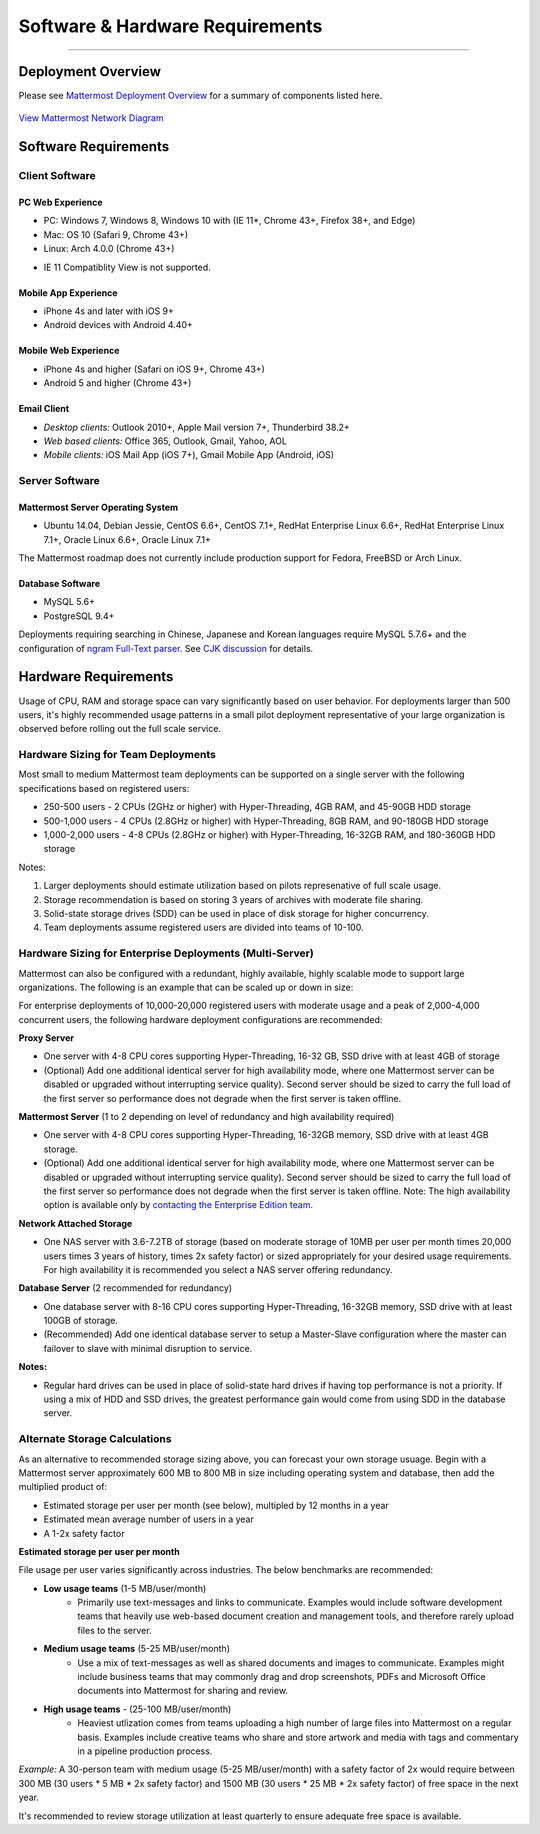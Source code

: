 ..  _requirements:

Software & Hardware Requirements
================================

--------------

Deployment Overview
-------------------

Please see `Mattermost Deployment
Overview <http://docs.mattermost.com/deployment/deployment.html>`__ for
a summary of components listed here.

.. figure:: ../images/network.PNG
   :alt: image
`View Mattermost Network Diagram <../images/network.PNG>`__

Software Requirements
---------------------

Client Software
~~~~~~~~~~~~~~~

PC Web Experience
^^^^^^^^^^^^^^^^^

-  PC: Windows 7, Windows 8, Windows 10 with (IE 11*, Chrome 43+, Firefox 38+, and Edge)
-  Mac: OS 10 (Safari 9, Chrome 43+)
-  Linux: Arch 4.0.0 (Chrome 43+)

* IE 11 Compatiblity View is not supported. 

Mobile App Experience
^^^^^^^^^^^^^^^^^^^^^

-  iPhone 4s and later with iOS 9+
-  Android devices with Android 4.40+

Mobile Web Experience
^^^^^^^^^^^^^^^^^^^^^

-  iPhone 4s and higher (Safari on iOS 9+, Chrome 43+)
-  Android 5 and higher (Chrome 43+)

Email Client
^^^^^^^^^^^^

-  *Desktop clients:* Outlook 2010+, Apple Mail version 7+, Thunderbird
   38.2+
-  *Web based clients:* Office 365, Outlook, Gmail, Yahoo, AOL
-  *Mobile clients:* iOS Mail App (iOS 7+), Gmail Mobile App (Android,
   iOS)

Server Software
~~~~~~~~~~~~~~~

Mattermost Server Operating System
^^^^^^^^^^^^^^^^^^^^^^^^^^^^^^^^^^

-  Ubuntu 14.04, Debian Jessie, CentOS 6.6+, CentOS 7.1+, RedHat
   Enterprise Linux 6.6+, RedHat Enterprise Linux 7.1+, Oracle Linux
   6.6+, Oracle Linux 7.1+

The Mattermost roadmap does not currently include production support for
Fedora, FreeBSD or Arch Linux.

Database Software
^^^^^^^^^^^^^^^^^

-  MySQL 5.6+
-  PostgreSQL 9.4+

Deployments requiring searching in Chinese, Japanese and Korean
languages require MySQL 5.7.6+ and the configuration of `ngram Full-Text
parser <https://dev.mysql.com/doc/refman/5.7/en/fulltext-search-ngram.html>`__.
See `CJK
discussion <https://github.com/mattermost/platform/issues/2033#issuecomment-183872616>`__
for details.

Hardware Requirements
---------------------

Usage of CPU, RAM and storage space can vary significantly based on user
behavior. For deployments larger than 500 users, it's highly recommended
usage patterns in a small pilot deployment representative of your large
organization is observed before rolling out the full scale service.

Hardware Sizing for Team Deployments
~~~~~~~~~~~~~~~~~~~~~~~~~~~~~~~~~~~~

Most small to medium Mattermost team deployments can be supported on a
single server with the following specifications based on registered
users:

-  250-500 users - 2 CPUs (2GHz or higher) with Hyper-Threading, 4GB
   RAM, and 45-90GB HDD storage
-  500-1,000 users - 4 CPUs (2.8GHz or higher) with Hyper-Threading, 8GB
   RAM, and 90-180GB HDD storage
-  1,000-2,000 users - 4-8 CPUs (2.8GHz or higher) with Hyper-Threading,
   16-32GB RAM, and 180-360GB HDD storage

Notes:

1. Larger deployments should estimate utilization based on pilots
   represenative of full scale usage.
2. Storage recommendation is based on storing 3 years of archives with
   moderate file sharing.
3. Solid-state storage drives (SDD) can be used in place of disk storage
   for higher concurrency.
4. Team deployments assume registered users are divided into teams of
   10-100.

Hardware Sizing for Enterprise Deployments (Multi-Server)
~~~~~~~~~~~~~~~~~~~~~~~~~~~~~~~~~~~~~~~~~~~~~~~~~~~~~~~~~

Mattermost can also be configured with a redundant, highly available,
highly scalable mode to support large organizations. The following is an
example that can be scaled up or down in size:

For enterprise deployments of 10,000-20,000 registered users with
moderate usage and a peak of 2,000-4,000 concurrent users, the following
hardware deployment configurations are recommended:

**Proxy Server** 

- One server with 4-8 CPU cores supporting Hyper-Threading, 16-32 GB, SSD drive with at least 4GB of storage 
- (Optional) Add one additional identical server for high availability mode, where one Mattermost server can be disabled or upgraded without interrupting service quality). Second server should be sized to carry the full load of the first server so performance does not degrade when the first server is taken offline.

**Mattermost Server** (1 to 2 depending on level of redundancy and high
availability required) 

- One server with 4-8 CPU cores supporting Hyper-Threading, 16-32GB memory, SSD drive with at least 4GB storage. 
- (Optional) Add one additional identical server for high availability mode, where one Mattermost server can be disabled or upgraded without interrupting service quality). Second server should be sized to carry the full load of the first server so performance does not degrade when the first server is taken offline. Note: The high availability option is available only by `contacting the Enterprise Edition team <https://about.mattermost.com/contact/>`_.

**Network Attached Storage** 

- One NAS server with 3.6-7.2TB of storage (based on moderate storage of 10MB per user per month times 20,000 users times 3 years of history, times 2x safety factor) or sized appropriately for your desired usage requirements. For high availability it is recommended you select a NAS server offering redundancy.

**Database Server** (2 recommended for redundancy) 

- One database server with 8-16 CPU cores supporting Hyper-Threading, 16-32GB memory, SSD drive with at least 100GB of storage.
- (Recommended) Add one identical database server to setup a Master-Slave configuration where the master can failover to slave with minimal disruption to service.

**Notes:**

- Regular hard drives can be used in place of solid-state hard drives if having top performance is not a priority. If using a mix of HDD and SSD drives, the greatest performance gain would come from using SDD in the database server.

Alternate Storage Calculations
~~~~~~~~~~~~~~~~~~~~~~~~~~~~~~

As an alternative to recommended storage sizing above, you can forecast
your own storage usuage. Begin with a Mattermost server approximately
600 MB to 800 MB in size including operating system and database, then
add the multiplied product of:

-  Estimated storage per user per month (see below), multipled by 12
   months in a year
-  Estimated mean average number of users in a year
-  A 1-2x safety factor

**Estimated storage per user per month**

File usage per user varies significantly across industries. The below
benchmarks are recommended:

-  **Low usage teams** (1-5 MB/user/month) 
	- Primarily use text-messages and links to communicate. Examples would include software development teams that heavily use web-based document creation and management tools, and therefore rarely upload files to the server.

-  **Medium usage teams** (5-25 MB/user/month) 
	- Use a mix of text-messages as well as shared documents and images to communicate. Examples might include business teams that may commonly drag and drop screenshots, PDFs and Microsoft Office documents into Mattermost for sharing and review.

-  **High usage teams** - (25-100 MB/user/month) 
	- Heaviest utlization comes from teams uploading a high number of large files into Mattermost on a regular basis. Examples include creative teams who share and store artwork and media with tags and commentary in a pipeline production process.

*Example:* A 30-person team with medium usage (5-25 MB/user/month) with
a safety factor of 2x would require between 300 MB (30 users \* 5 MB \*
2x safety factor) and 1500 MB (30 users \* 25 MB \* 2x safety factor) of
free space in the next year.

It's recommended to review storage utilization at least quarterly to
ensure adequate free space is available.
